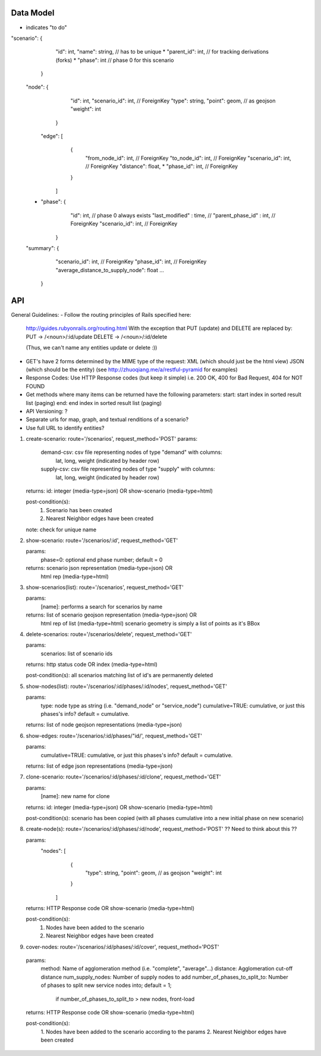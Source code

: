 Data Model
----
* indicates "to do"

"scenario": {
             "id": int,
             "name": string,        // has to be unique
             * "parent_id": int,    // for tracking derivations (forks)
             * "phase": int   // phase 0 for this scenario 
            }

    "node": {
              "id": int,
              "scenario_id": int, // ForeignKey
              "type": string,
              "point": geom,  // as geojson
              "weight": int
             }


     "edge": [
                {
                 "from_node_id": int, // ForeignKey
                 "to_node_id": int, // ForeignKey
                 "scenario_id": int, // ForeignKey
                 "distance": float,
                 * "phase_id": int, // ForeignKey
                }
              ]

    * "phase": {
                 "id": int,                   // phase 0 always exists
                 "last_modified" : time,      // 
                 "parent_phase_id" : int,     // ForeignKey
                 "scenario_id": int,          // ForeignKey
               }

    "summary": { 
                  "scenario_id": int, // ForeignKey
                  "phase_id": int, // ForeignKey
                  "average_distance_to_supply_node": float
                  ...
               }

API
---

General Guidelines:
- Follow the routing principles of Rails specified here:
  http://guides.rubyonrails.org/routing.html
  With the exception that PUT (update) and DELETE are replaced by:
  PUT -> /<noun>/:id/update
  DELETE -> /<noun>/:id/delete

  (Thus, we can't name any entities update or delete :))

- GET's have 2 forms determined by the MIME type of the request:
  XML (which should just be the html view)
  JSON (which should be the entity)
  (see http://zhuoqiang.me/a/restful-pyramid for examples)
  
- Response Codes:  Use HTTP Response codes (but keep it simple)
  i.e. 200 OK, 400 for Bad Request, 404 for NOT FOUND

- Get methods where many items can be returned have the following
  parameters:
  start:  start index in sorted result list (paging)
  end:  end index in sorted result list (paging)

- API Versioning: ?

- Separate urls for map, graph, and textual renditions of a scenario?

- Use full URL to identify entities?

1. create-scenario: route='/scenarios', request_method='POST'
   params:
      demand-csv:  csv file representing nodes of type "demand" with columns:
                lat, long, weight  (indicated by header row)
      supply-csv:  csv file representing nodes of type "supply" with columns:
                lat, long, weight  (indicated by header row)

   returns:  id: integer (media-type=json) OR show-scenario (media-type=html)

   post-condition(s):  
       1. Scenario has been created
       2. Nearest Neighbor edges have been created

   note:  check for unique name

2. show-scenario: route='/scenarios/:id', request_method='GET'

   params:
       phase=0:  optional end phase number; default = 0
 
   returns:  scenario json representation  (media-type=json) OR 
             html rep (media-type=html)      

3. show-scenarios(list): route='/scenarios', request_method='GET'

   params:
        [name]:  performs a search for scenarios by name
 
   returns:  list of scenario geojson representation (media-type=json) OR
             html rep of list (media-type=html)      
             scenario geometry is simply a list of points as it's BBox
 
4. delete-scenarios: route='/scenarios/delete', request_method='GET'

   params:
       scenarios:  list of scenario ids

   returns:  http status code OR index (media-type=html)

   post-condition(s): all scenarios matching list of id's are
   permanently deleted

5. show-nodes(list): route='/scenarios/:id/phases/:id/nodes', request_method='GET'

   params:
       type:  node type as string (i.e. "demand_node" or "service_node")
       cumulative=TRUE:     cumulative, or just this phases's info? default = cumulative.

   returns:  list of node geojson representations (media-type=json)

6. show-edges: route='/scenarios/:id/phases/"id/', request_method='GET'

   params:
       cumulative=TRUE:     cumulative, or just this phases's info? default = cumulative.

   returns:  list of edge json representations (media-type=json)
  
7. clone-scenario:  route='/scenarios/:id/phases/:id/clone', request_method='GET'

   params:
       [name]:          new name for clone

   returns:  id: integer (media-type=json) OR show-scenario
   (media-type=html)

   post-condition(s):  scenario has been copied (with all phases
   cumulative into a new initial phase on new scenario)

8. create-node(s):  route='/scenarios/:id/phases/:id/node', request_method='POST'
   ?? Need to think about this ??

   params:
    "nodes": [
              {
               "type": string,
               "point": geom,  // as geojson
               "weight": int
              }
             ]

   returns:  HTTP Response code OR show-scenario (media-type=html)

   post-condition(s):  
       1. Nodes have been added to the scenario
       2. Nearest Neighbor edges have been created

9. cover-nodes: route='/scenarios/:id/phases/:id/cover', request_method='POST'

  params:
    method: Name of agglomeration method (i.e. "complete",
    "average"...)
    distance:  Agglomeration cut-off distance
    num_supply_nodes:  Number of supply nodes to add
    number_of_phases_to_split_to: Number of phases to split new service nodes into; default = 1;
                                  if number_of_phases_to_split_to > new nodes, front-load 

  returns:  HTTP Response code OR show-scenario (media-type=html)

  post-condition(s):  
       1. Nodes have been added to the scenario according to the
       params
       2. Nearest Neighbor edges have been created
